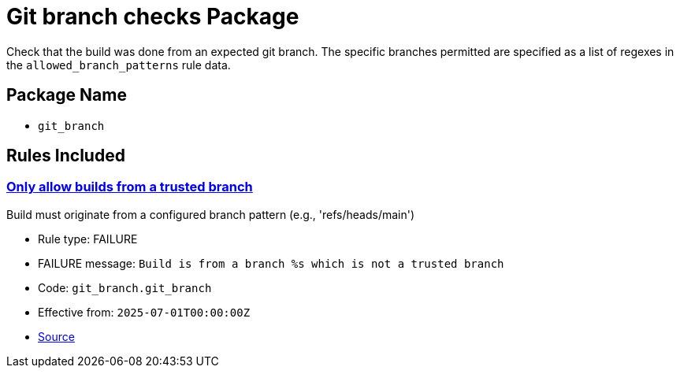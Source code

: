 = Git branch checks Package

Check that the build was done from an expected git branch. The specific branches permitted are specified as a list of regexes in the `allowed_branch_patterns` rule data.

== Package Name

* `git_branch`

== Rules Included

[#git_branch__git_branch]
=== link:#git_branch__git_branch[Only allow builds from a trusted branch]

Build must originate from a configured branch pattern (e.g., 'refs/heads/main')

* Rule type: [rule-type-indicator failure]#FAILURE#
* FAILURE message: `Build is from a branch %s which is not a trusted branch`
* Code: `git_branch.git_branch`
* Effective from: `2025-07-01T00:00:00Z`
* https://github.com/conforma/policy/blob/{page-origin-refhash}/policy/release/git_branch/git_branch.rego#L14[Source, window="_blank"]

